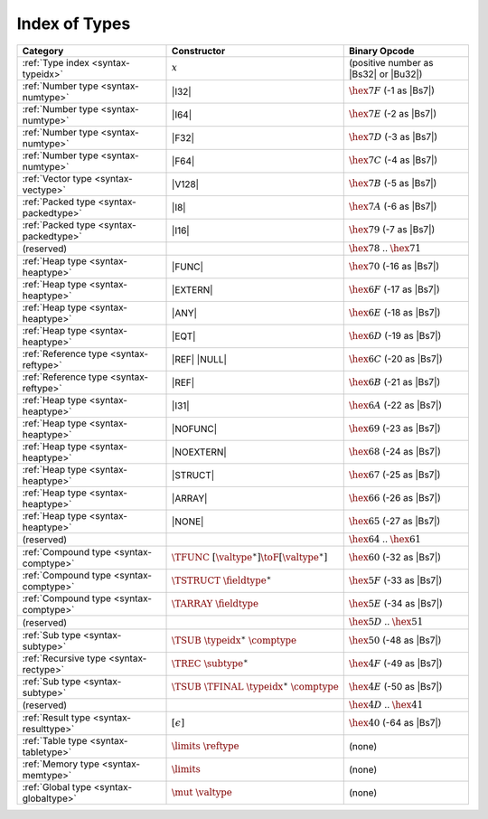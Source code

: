 .. index:: type
.. _index-type:

Index of Types
--------------

========================================  ==================================================  ===============================================================
Category                                  Constructor                                         Binary Opcode
========================================  ==================================================  ===============================================================
:ref:`Type index <syntax-typeidx>`        :math:`x`                                           (positive number as |Bs32| or |Bu32|)
:ref:`Number type <syntax-numtype>`       |I32|                                               :math:`\hex{7F}` (-1 as |Bs7|)
:ref:`Number type <syntax-numtype>`       |I64|                                               :math:`\hex{7E}` (-2 as |Bs7|)
:ref:`Number type <syntax-numtype>`       |F32|                                               :math:`\hex{7D}` (-3 as |Bs7|)
:ref:`Number type <syntax-numtype>`       |F64|                                               :math:`\hex{7C}` (-4 as |Bs7|)
:ref:`Vector type <syntax-vectype>`       |V128|                                              :math:`\hex{7B}` (-5 as |Bs7|)
:ref:`Packed type <syntax-packedtype>`    |I8|                                                :math:`\hex{7A}` (-6 as |Bs7|)
:ref:`Packed type <syntax-packedtype>`    |I16|                                               :math:`\hex{79}` (-7 as |Bs7|)
(reserved)                                                                                    :math:`\hex{78}` .. :math:`\hex{71}`
:ref:`Heap type <syntax-heaptype>`        |FUNC|                                              :math:`\hex{70}` (-16 as |Bs7|)
:ref:`Heap type <syntax-heaptype>`        |EXTERN|                                            :math:`\hex{6F}` (-17 as |Bs7|)
:ref:`Heap type <syntax-heaptype>`        |ANY|                                               :math:`\hex{6E}` (-18 as |Bs7|)
:ref:`Heap type <syntax-heaptype>`        |EQT|                                               :math:`\hex{6D}` (-19 as |Bs7|)
:ref:`Reference type <syntax-reftype>`    |REF| |NULL|                                        :math:`\hex{6C}` (-20 as |Bs7|)
:ref:`Reference type <syntax-reftype>`    |REF|                                               :math:`\hex{6B}` (-21 as |Bs7|)
:ref:`Heap type <syntax-heaptype>`        |I31|                                               :math:`\hex{6A}` (-22 as |Bs7|)
:ref:`Heap type <syntax-heaptype>`        |NOFUNC|                                            :math:`\hex{69}` (-23 as |Bs7|)
:ref:`Heap type <syntax-heaptype>`        |NOEXTERN|                                          :math:`\hex{68}` (-24 as |Bs7|)
:ref:`Heap type <syntax-heaptype>`        |STRUCT|                                            :math:`\hex{67}` (-25 as |Bs7|)
:ref:`Heap type <syntax-heaptype>`        |ARRAY|                                             :math:`\hex{66}` (-26 as |Bs7|)
:ref:`Heap type <syntax-heaptype>`        |NONE|                                              :math:`\hex{65}` (-27 as |Bs7|)
(reserved)                                                                                    :math:`\hex{64}` .. :math:`\hex{61}`
:ref:`Compound type <syntax-comptype>`    :math:`\TFUNC~[\valtype^\ast] \toF[\valtype^\ast]`  :math:`\hex{60}` (-32 as |Bs7|)
:ref:`Compound type <syntax-comptype>`    :math:`\TSTRUCT~\fieldtype^\ast`                    :math:`\hex{5F}` (-33 as |Bs7|)
:ref:`Compound type <syntax-comptype>`    :math:`\TARRAY~\fieldtype`                          :math:`\hex{5E}` (-34 as |Bs7|)
(reserved)                                                                                    :math:`\hex{5D}` .. :math:`\hex{51}`
:ref:`Sub type <syntax-subtype>`          :math:`\TSUB~\typeidx^\ast~\comptype`               :math:`\hex{50}` (-48 as |Bs7|)
:ref:`Recursive type <syntax-rectype>`    :math:`\TREC~\subtype^\ast`                         :math:`\hex{4F}` (-49 as |Bs7|)
:ref:`Sub type <syntax-subtype>`          :math:`\TSUB~\TFINAL~\typeidx^\ast~\comptype`       :math:`\hex{4E}` (-50 as |Bs7|)
(reserved)                                                                                    :math:`\hex{4D}` .. :math:`\hex{41}`
:ref:`Result type <syntax-resulttype>`    :math:`[\epsilon]`                                  :math:`\hex{40}` (-64 as |Bs7|)
:ref:`Table type <syntax-tabletype>`      :math:`\limits~\reftype`                            (none)
:ref:`Memory type <syntax-memtype>`       :math:`\limits`                                     (none)
:ref:`Global type <syntax-globaltype>`    :math:`\mut~\valtype`                               (none)
========================================  ==================================================  ===============================================================
